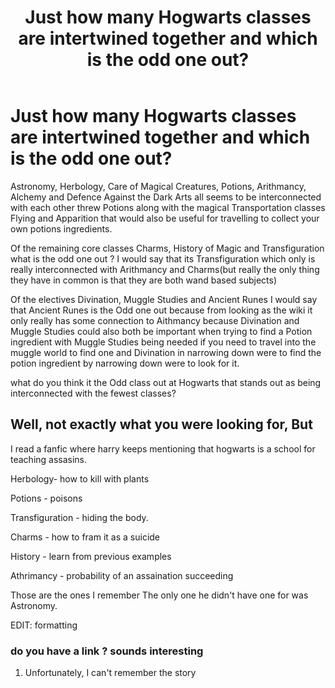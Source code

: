 #+TITLE: Just how many Hogwarts classes are intertwined together and which is the odd one out?

* Just how many Hogwarts classes are intertwined together and which is the odd one out?
:PROPERTIES:
:Author: Call0013
:Score: 2
:DateUnix: 1520994904.0
:DateShort: 2018-Mar-14
:FlairText: Discussion
:END:
Astronomy, Herbology, Care of Magical Creatures, Potions, Arithmancy, Alchemy and Defence Against the Dark Arts all seems to be interconnected with each other threw Potions along with the magical Transportation classes Flying and Apparition that would also be useful for travelling to collect your own potions ingredients.

Of the remaining core classes Charms, History of Magic and Transfiguration what is the odd one out ? I would say that its Transfiguration which only is really interconnected with Arithmancy and Charms(but really the only thing they have in common is that they are both wand based subjects)

Of the electives Divination, Muggle Studies and Ancient Runes I would say that Ancient Runes is the Odd one out because from looking as the wiki it only really has some connection to Aithmancy because Divination and Muggle Studies could also both be important when trying to find a Potion ingredient with Muggle Studies being needed if you need to travel into the muggle world to find one and Divination in narrowing down were to find the potion ingredient by narrowing down were to look for it.

what do you think it the Odd class out at Hogwarts that stands out as being interconnected with the fewest classes?


** Well, not exactly what you were looking for, But

I read a fanfic where harry keeps mentioning that hogwarts is a school for teaching assasins.

Herbology- how to kill with plants

Potions - poisons

Transfiguration - hiding the body.

Charms - how to fram it as a suicide

History - learn from previous examples

Athrimancy - probability of an assaination succeeding

Those are the ones I remember The only one he didn't have one for was Astronomy.

EDIT: formatting
:PROPERTIES:
:Author: KingPyroMage
:Score: 9
:DateUnix: 1520997263.0
:DateShort: 2018-Mar-14
:END:

*** do you have a link ? sounds interesting
:PROPERTIES:
:Author: natus92
:Score: 1
:DateUnix: 1521024062.0
:DateShort: 2018-Mar-14
:END:

**** Unfortunately, I can't remember the story
:PROPERTIES:
:Author: KingPyroMage
:Score: 1
:DateUnix: 1521035226.0
:DateShort: 2018-Mar-14
:END:
